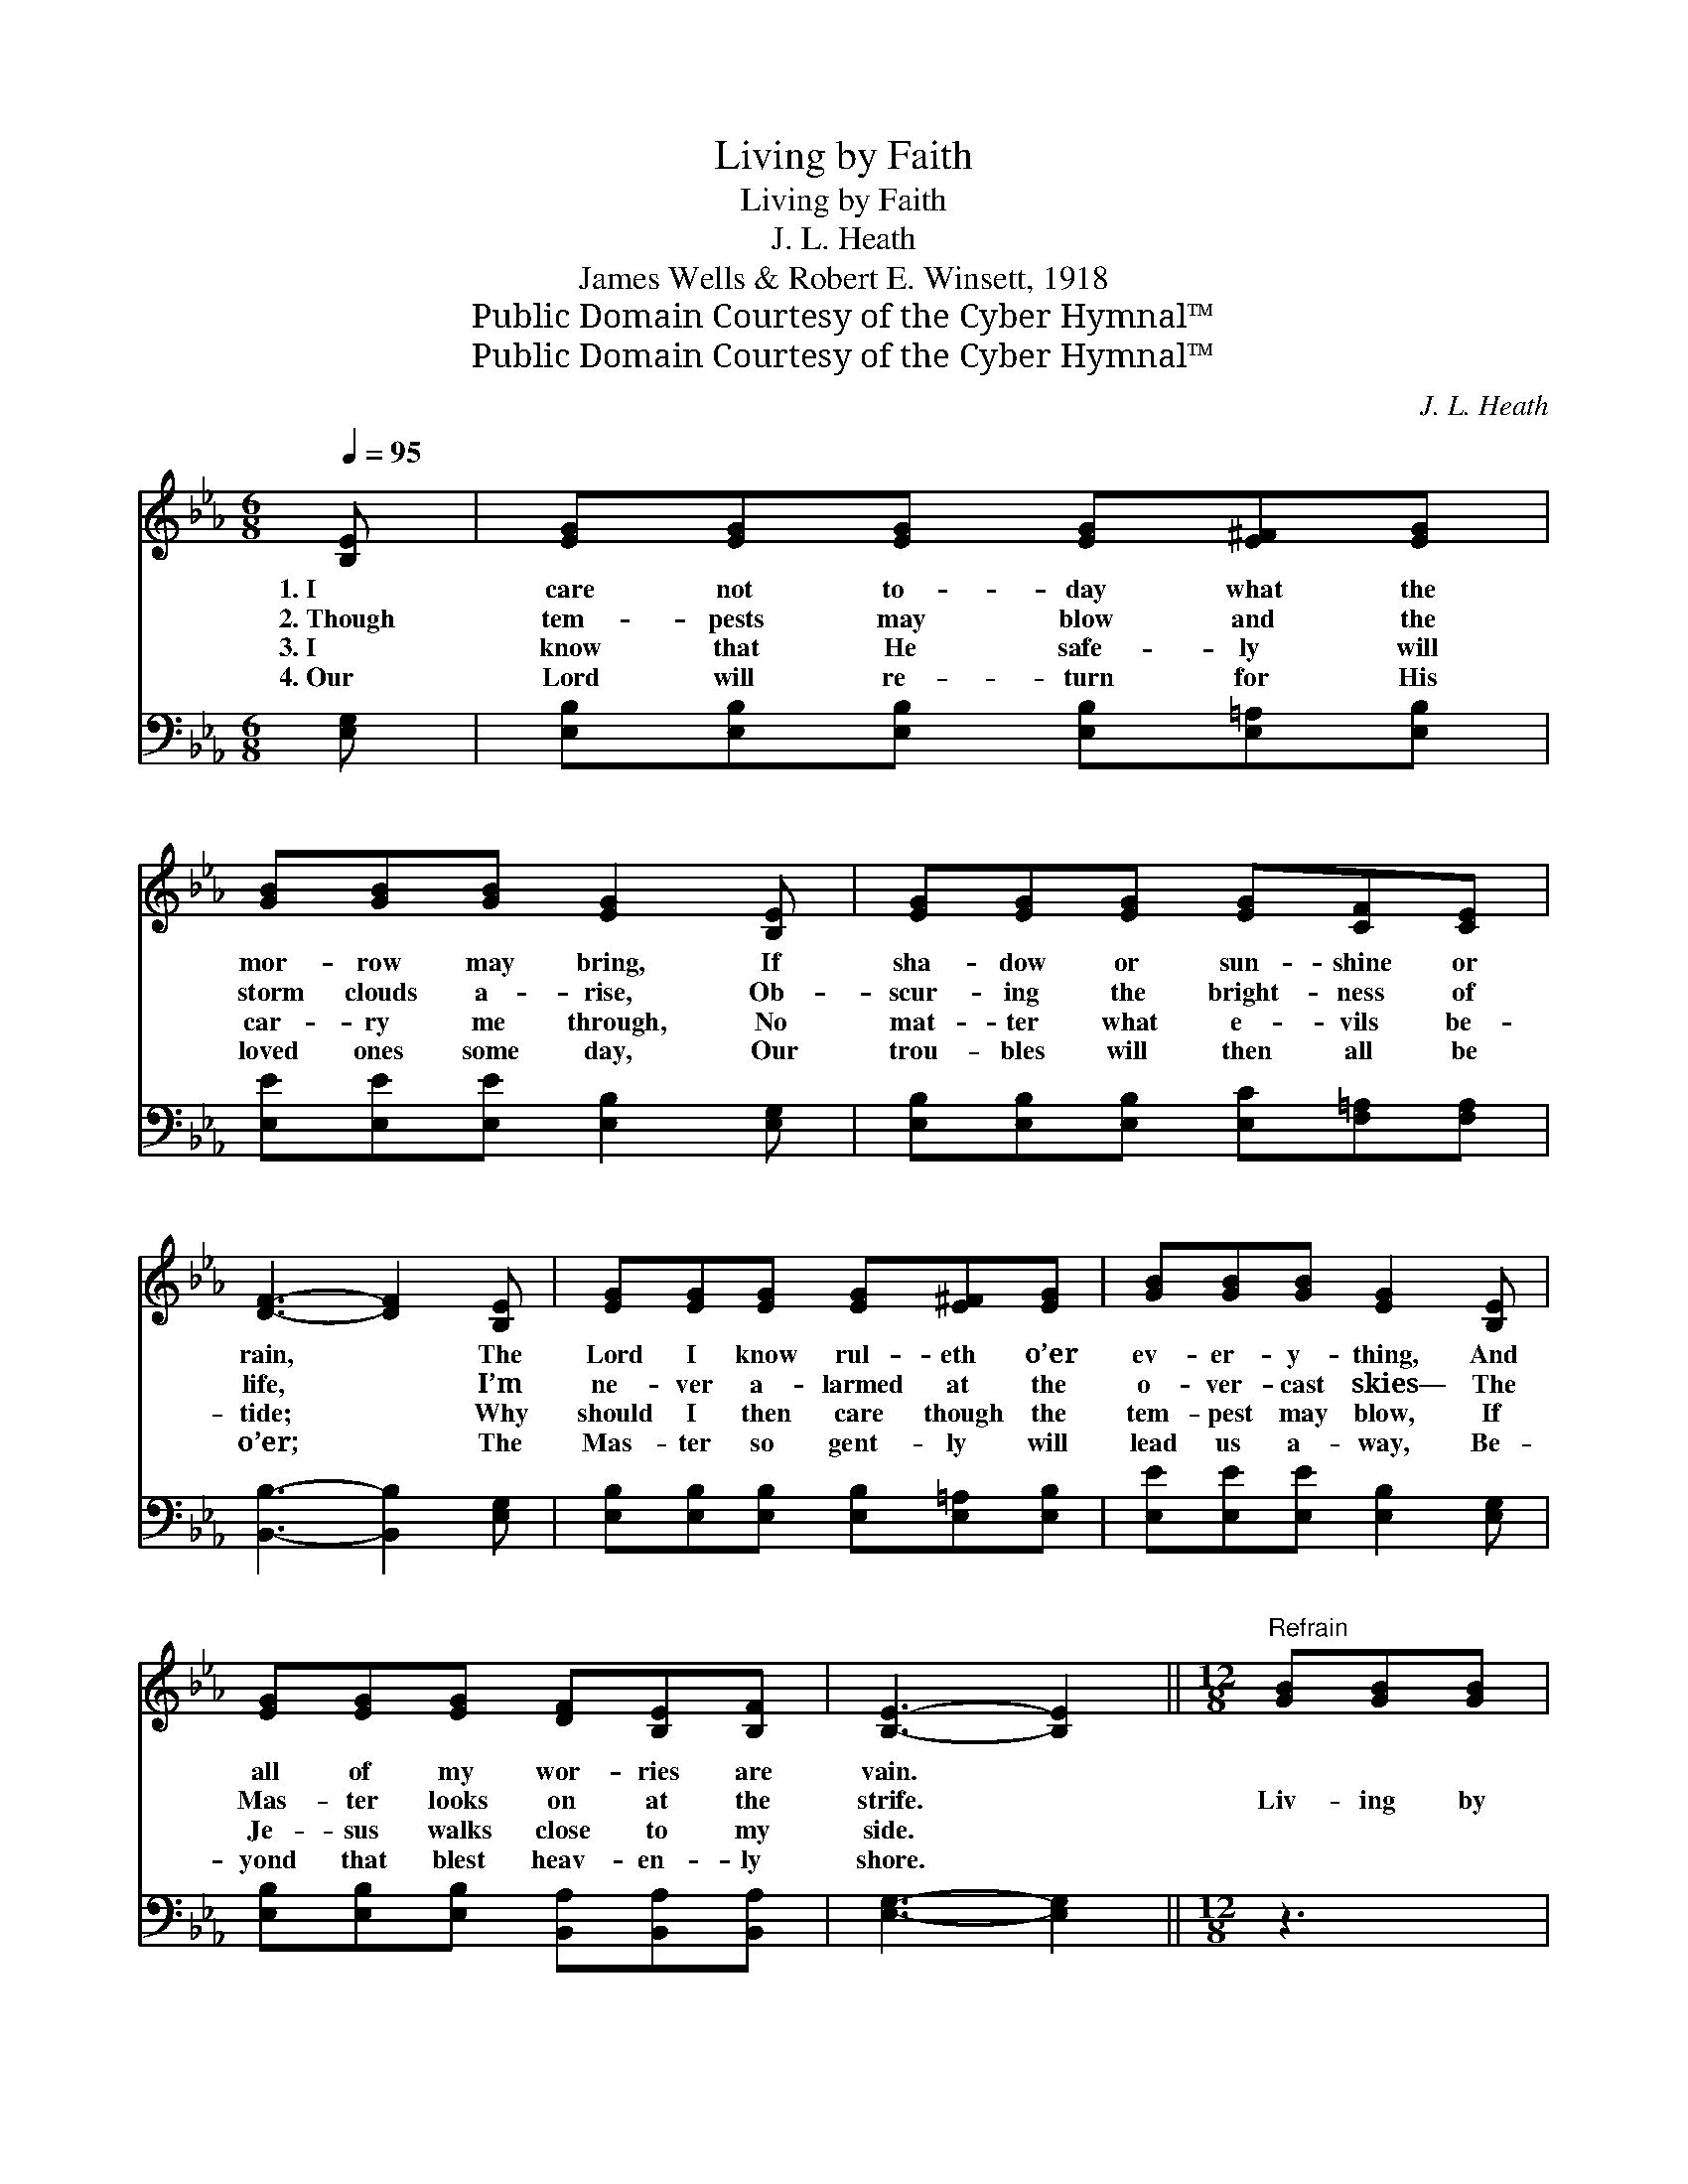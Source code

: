 X:1
T:Living by Faith
T:Living by Faith
T:J. L. Heath
T:James Wells & Robert E. Winsett, 1918
T:Public Domain Courtesy of the Cyber Hymnal™
T:Public Domain Courtesy of the Cyber Hymnal™
C:J. L. Heath
Z:Public Domain
Z:Courtesy of the Cyber Hymnal™
%%score ( 1 2 ) ( 3 4 )
L:1/8
Q:1/4=95
M:6/8
K:Eb
V:1 treble 
V:2 treble 
V:3 bass 
V:4 bass 
V:1
 [B,E] | [EG][EG][EG] [EG][E^F][EG] | [GB][GB][GB] [EG]2 [B,E] | [EG][EG][EG] [EG][CF][CE] | %4
w: 1.~I|care not to- day what the|mor- row may bring, If|sha- dow or sun- shine or|
w: 2.~Though|tem- pests may blow and the|storm clouds a- rise, Ob-|scur- ing the bright- ness of|
w: 3.~I|know that He safe- ly will|car- ry me through, No|mat- ter what e- vils be-|
w: 4.~Our|Lord will re- turn for His|loved ones some day, Our|trou- bles will then all be|
 [DF]3- [DF]2 [B,E] | [EG][EG][EG] [EG][E^F][EG] | [GB][GB][GB] [EG]2 [B,E] | %7
w: rain, * The|Lord I know rul- eth o’er|ev- er- y- thing, And|
w: life, * I’m|ne- ver a- larmed at the|o- ver- cast skies— The|
w: tide; * Why|should I then care though the|tem- pest may blow, If|
w: o’er; * The|Mas- ter so gent- ly will|lead us a- way, Be-|
 [EG][EG][EG] [DF][B,E][B,F] | [B,E]3- [B,E]2 ||[M:12/8]"^Refrain" [GB][GB][GB] | %10
w: all of my wor- ries are|vain. *||
w: Mas- ter looks on at the|strife. *|Liv- ing by|
w: Je- sus walks close to my|side. *||
w: yond that blest heav- en- ly|shore. *||
 B3- B3- [GB]2 [GB] [GB][Ac][GB] | [EG]6- [EG]3 [GB][GB][GB] | [GB]6- [GB]2 [EG] [EG][B,F][CE] | %13
w: |||
w: faith * in Je- sus a- bove,|* * Trust- ing, con-|fid- * ing in His great|
w: |||
w: |||
 F3- F3- [DF]3 Bcd | e3- e3- [Ge][Be][Be] [Af][Ae][Ac] | B3- B3- [GB]2 E GBc | %16
w: |||
w: love; * From all harm safe|* * in His shel- ter- ing arm,|* * I’m liv- ing by faith|
w: |||
w: |||
 z2 B3- [GB]2 [EG][EG] [B,E][B,F] x | E3- E3- !fermata![B,E]3 |] %18
w: ||
w: * and feel no a- larm.||
w: ||
w: ||
V:2
 x | x6 | x6 | x6 | x6 | x6 | x6 | x6 | x5 ||[M:12/8] x3 | G2 GFFA x6 | x12 | x12 | D2 DCDE x6 | %14
 x3 GGG x6 | G2 GFFA x6 | B3 GGG G x5 | B,2 B, C2 _C x3 |] %18
V:3
 [E,G,] | [E,B,][E,B,][E,B,] [E,B,][E,=A,][E,B,] | [E,E][E,E][E,E] [E,B,]2 [E,G,] | %3
w: ~|~ ~ ~ ~ ~ ~|~ ~ ~ ~ ~|
 [E,B,][E,B,][E,B,] [E,C][F,=A,][F,A,] | [B,,B,]3- [B,,B,]2 [E,G,] | %5
w: ~ ~ ~ ~ ~ ~|~ * ~|
 [E,B,][E,B,][E,B,] [E,B,][E,=A,][E,B,] | [E,E][E,E][E,E] [E,B,]2 [E,G,] | %7
w: ~ ~ ~ ~ ~ ~|~ ~ ~ ~ ~|
 [E,B,][E,B,][E,B,] [B,,A,][B,,A,][B,,A,] | [E,G,]3- [E,G,]2 ||[M:12/8] z3 | %10
w: ~ ~ ~ ~ ~ ~|~ *||
 z2 [E,E] [B,,D][B,,D][B,,D] [E,E]2 z z3 | z2 [E,B,] [C,C][C,C][C,C] [E,B,]3 z3 | %12
w: Yes, liv- ing by faith|in Je- sus a- bove,|
 z3 [E,E][E,E][E,E] [E,E]2 [E,E] [E,B,][D,B,][C,=A,] | %13
w: Trust- ing, con- fiding ~ ~ ~ ~|
 [B,,B,]2 [B,,B,] [F,=A,][F,B,][F,C] [B,,B,]3 z3 | %14
w: ~ yes, in His great love;|
 z3 [E,B,][E,B,][E,B,] [E,B,][G,E][G,E] [A,E][A,C][A,E] | %15
w: Safe from all harm, safe ~ ~ ~ ~|
 [E,E]2 [E,E] [B,,D][B,,D][B,,F] [E,E]2 z z3 | %16
w: ~ His shel- ter- ing arm,|
 z2 [E,E] [E,E][E,E][E,E] [E,B,]2 [B,,B,] [B,,B,][B,,G,][B,,A,] | %17
w: I’m liv- ing by faith ~ ~ ~ ~|
 G,2 G, A,2 ^F, !fermata![E,G,]3 |] %18
w: feel no alarm * *|
V:4
 x | x6 | x6 | x6 | x6 | x6 | x6 | x6 | x5 ||[M:12/8] x3 | x12 | x12 | x12 | x12 | x12 | x12 | %16
 x12 | E,3- E,3- x3 |] %18

